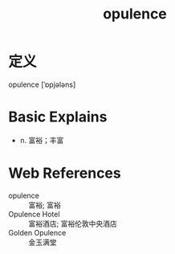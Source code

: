 #+title: opulence
#+roam_tags:英语单词

* 定义
  
opulence [ˈɒpjələns]

* Basic Explains
- n. 富裕；丰富

* Web References
- opulence :: 富裕; 富裕
- Opulence Hotel :: 富裕酒店; 富裕伦敦中央酒店
- Golden Opulence :: 金玉满堂
